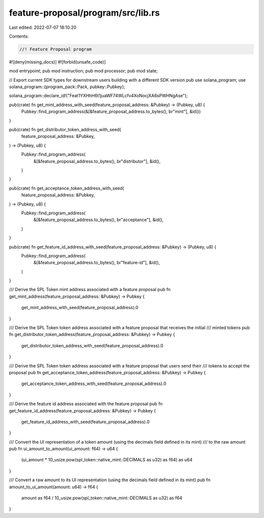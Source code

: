 feature-proposal/program/src/lib.rs
===================================

Last edited: 2022-07-07 18:10:20

Contents:

.. code-block:: rs

    //! Feature Proposal program
#![deny(missing_docs)]
#![forbid(unsafe_code)]

mod entrypoint;
pub mod instruction;
pub mod processor;
pub mod state;

// Export current SDK types for downstream users building with a different SDK version
pub use solana_program;
use solana_program::{program_pack::Pack, pubkey::Pubkey};

solana_program::declare_id!("Feat1YXHhH6t1juaWF74WLcfv4XoNocjXA6sPWHNgAse");

pub(crate) fn get_mint_address_with_seed(feature_proposal_address: &Pubkey) -> (Pubkey, u8) {
    Pubkey::find_program_address(&[&feature_proposal_address.to_bytes(), br"mint"], &id())
}

pub(crate) fn get_distributor_token_address_with_seed(
    feature_proposal_address: &Pubkey,
) -> (Pubkey, u8) {
    Pubkey::find_program_address(
        &[&feature_proposal_address.to_bytes(), br"distributor"],
        &id(),
    )
}

pub(crate) fn get_acceptance_token_address_with_seed(
    feature_proposal_address: &Pubkey,
) -> (Pubkey, u8) {
    Pubkey::find_program_address(
        &[&feature_proposal_address.to_bytes(), br"acceptance"],
        &id(),
    )
}

pub(crate) fn get_feature_id_address_with_seed(feature_proposal_address: &Pubkey) -> (Pubkey, u8) {
    Pubkey::find_program_address(
        &[&feature_proposal_address.to_bytes(), br"feature-id"],
        &id(),
    )
}

/// Derive the SPL Token mint address associated with a feature proposal
pub fn get_mint_address(feature_proposal_address: &Pubkey) -> Pubkey {
    get_mint_address_with_seed(feature_proposal_address).0
}

/// Derive the SPL Token token address associated with a feature proposal that receives the initial
/// minted tokens
pub fn get_distributor_token_address(feature_proposal_address: &Pubkey) -> Pubkey {
    get_distributor_token_address_with_seed(feature_proposal_address).0
}

/// Derive the SPL Token token address associated with a feature proposal that users send their
/// tokens to accept the proposal
pub fn get_acceptance_token_address(feature_proposal_address: &Pubkey) -> Pubkey {
    get_acceptance_token_address_with_seed(feature_proposal_address).0
}

/// Derive the feature id address associated with the feature proposal
pub fn get_feature_id_address(feature_proposal_address: &Pubkey) -> Pubkey {
    get_feature_id_address_with_seed(feature_proposal_address).0
}

/// Convert the UI representation of a token amount (using the decimals field defined in its mint)
/// to the raw amount
pub fn ui_amount_to_amount(ui_amount: f64) -> u64 {
    (ui_amount * 10_usize.pow(spl_token::native_mint::DECIMALS as u32) as f64) as u64
}

/// Convert a raw amount to its UI representation (using the decimals field defined in its mint)
pub fn amount_to_ui_amount(amount: u64) -> f64 {
    amount as f64 / 10_usize.pow(spl_token::native_mint::DECIMALS as u32) as f64
}


